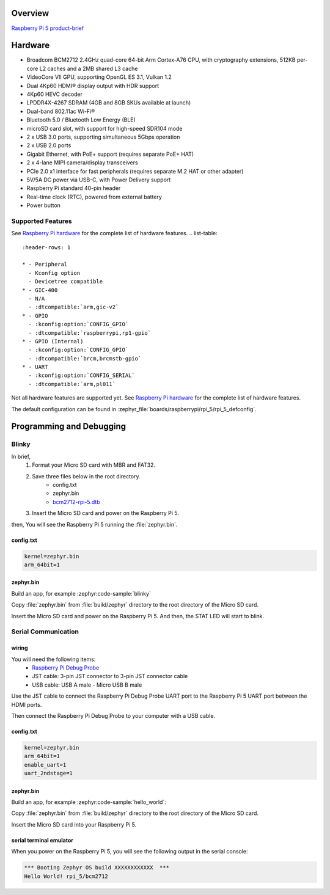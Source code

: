 .. zephyr:board:: rpi_5

Overview
********

`Raspberry Pi 5 product-brief`_

Hardware
********

- Broadcom BCM2712 2.4GHz quad-core 64-bit Arm Cortex-A76 CPU, with cryptography extensions, 512KB per-core L2 caches and a 2MB shared L3 cache
- VideoCore VII GPU, supporting OpenGL ES 3.1, Vulkan 1.2
- Dual 4Kp60 HDMI® display output with HDR support
- 4Kp60 HEVC decoder
- LPDDR4X-4267 SDRAM (4GB and 8GB SKUs available at launch)
- Dual-band 802.11ac Wi-Fi®
- Bluetooth 5.0 / Bluetooth Low Energy (BLE)
- microSD card slot, with support for high-speed SDR104 mode
- 2 x USB 3.0 ports, supporting simultaneous 5Gbps operation
- 2 x USB 2.0 ports
- Gigabit Ethernet, with PoE+ support (requires separate PoE+ HAT)
- 2 x 4-lane MIPI camera/display transceivers
- PCIe 2.0 x1 interface for fast peripherals (requires separate M.2 HAT or other adapter)
- 5V/5A DC power via USB-C, with Power Delivery support
- Raspberry Pi standard 40-pin header
- Real-time clock (RTC), powered from external battery
- Power button

Supported Features
==================

.. zephyr:board-supported-hw::

See `Raspberry Pi hardware`_ for the complete list of hardware features.
.. list-table::
   :header-rows: 1

   * - Peripheral
     - Kconfig option
     - Devicetree compatible
   * - GIC-400
     - N/A
     - :dtcompatible:`arm,gic-v2`
   * - GPIO
     - :kconfig:option:`CONFIG_GPIO`
     - :dtcompatible:`raspberrypi,rp1-gpio`
   * - GPIO (Internal)
     - :kconfig:option:`CONFIG_GPIO`
     - :dtcompatible:`brcm,brcmstb-gpio`
   * - UART
     - :kconfig:option:`CONFIG_SERIAL`
     - :dtcompatible:`arm,pl011`

Not all hardware features are supported yet. See `Raspberry Pi hardware`_ for the complete list of hardware features.

The default configuration can be found in
:zephyr_file:`boards/raspberrypi/rpi_5/rpi_5_defconfig`.

Programming and Debugging
*************************

.. zephyr:board-supported-runners::

Blinky
======

In brief,
    1. Format your Micro SD card with MBR and FAT32.
    2. Save three files below in the root directory.
        * config.txt
        * zephyr.bin
        * `bcm2712-rpi-5.dtb`_
    3. Insert the Micro SD card and power on the Raspberry Pi 5.

then, You will see the Raspberry Pi 5 running the :file:`zephyr.bin`.

config.txt
----------

.. code-block:: text

   kernel=zephyr.bin
   arm_64bit=1


zephyr.bin
----------

Build an app, for example :zephyr:code-sample:`blinky`

.. zephyr-app-commands::
   :zephyr-app: samples/basic/blinky
   :board: rpi_5
   :goals: build

Copy :file:`zephyr.bin` from :file:`build/zephyr` directory to the root directory of the Micro SD
card.

Insert the Micro SD card and power on the Raspberry Pi 5. And then, the STAT LED will start to blink.


Serial Communication
====================

wiring
------

You will need the following items:
   * `Raspberry Pi Debug Probe`_
   * JST cable: 3-pin JST connector to 3-pin JST connector cable
   * USB cable: USB A male - Micro USB B male

Use the JST cable to connect the Raspberry Pi Debug Probe UART port to the Raspberry Pi 5 UART port between the HDMI ports.

Then connect the Raspberry Pi Debug Probe to your computer with a USB cable.


config.txt
----------

.. code-block:: text

   kernel=zephyr.bin
   arm_64bit=1
   enable_uart=1
   uart_2ndstage=1


zephyr.bin
----------

Build an app, for example :zephyr:code-sample:`hello_world`:

.. zephyr-app-commands::
   :zephyr-app: samples/hello_world
   :board: rpi_5
   :goals: build

Copy :file:`zephyr.bin` from :file:`build/zephyr` directory to the root directory of the Micro SD card.

Insert the Micro SD card into your Raspberry Pi 5.


serial terminal emulator
------------------------

When you power on the Raspberry Pi 5, you will see the following output in the serial console:

.. code-block:: text

   *** Booting Zephyr OS build XXXXXXXXXXXX  ***
   Hello World! rpi_5/bcm2712


.. _Raspberry Pi 5 product-brief:
   https://datasheets.raspberrypi.com/rpi5/raspberry-pi-5-product-brief.pdf

.. _Raspberry Pi hardware:
   https://www.raspberrypi.com/documentation/computers/raspberry-pi.html

.. _bcm2712-rpi-5.dtb:
   https://github.com/raspberrypi/firmware/raw/master/boot/bcm2712-rpi-5-b.dtb

.. _Raspberry Pi Debug Probe:
   https://www.raspberrypi.com/products/debug-probe/
